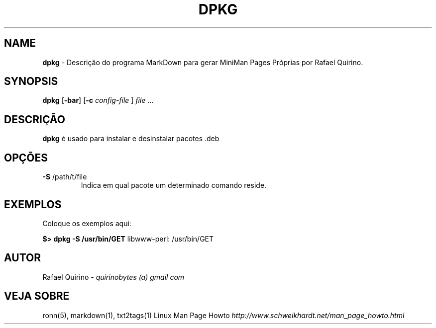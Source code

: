 .\" generated with Ronn/v0.7.3
.\" http://github.com/rtomayko/ronn/tree/0.7.3
.
.TH "DPKG" "1" "August 2022" "" ""
.
.SH "NAME"
\fBdpkg\fR \- Descrição do programa MarkDown para gerar MiniMan Pages Próprias por Rafael Quirino\.
.
.SH "SYNOPSIS"
\fBdpkg\fR [\fB\-bar\fR] [\fB\-c\fR \fIconfig\-file\fR ] \fIfile\fR \.\.\.
.
.SH "DESCRIÇÃO"
\fBdpkg\fR é usado para instalar e desinstalar pacotes \.deb
.
.SH "OPÇÕES"
.
.TP
\fB\-S\fR /path/t/file
Indica em qual pacote um determinado comando reside\.
.
.SH "EXEMPLOS"
Coloque os exemplos aqui:
.
.P
\fB$> dpkg \-S /usr/bin/GET\fR libwww\-perl: /usr/bin/GET
.
.SH "AUTOR"
Rafael Quirino \- \fIquirinobytes (a) gmail com\fR
.
.SH "VEJA SOBRE"
ronn(5), markdown(1), txt2tags(1) Linux Man Page Howto \fIhttp://www\.schweikhardt\.net/man_page_howto\.html\fR
